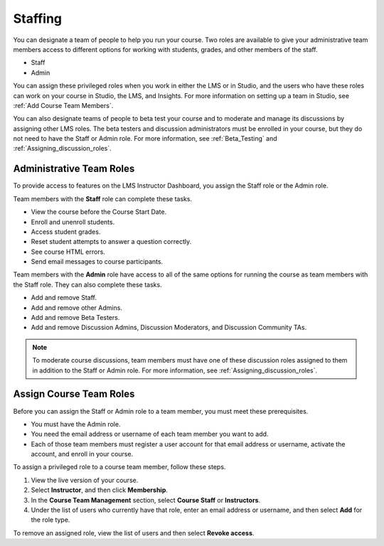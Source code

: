 .. _Course_Staffing:

##########################
Staffing
##########################

You can designate a team of people to help you run your course. Two roles are
available to give your administrative team members access to different options
for working with students, grades, and other members of the staff.

* Staff

* Admin

You can assign these privileged roles when you work in either the LMS or in
Studio, and the users who have these roles can work on your course in Studio,
the LMS, and Insights. For more information on setting up a team in Studio, see
:ref:`Add Course Team Members`.

You can also designate teams of people to beta test your course and to moderate
and manage its discussions by assigning other LMS roles. The beta testers and
discussion administrators must be enrolled in your course, but they do not need
to have the Staff or Admin role. For more information, see :ref:`Beta_Testing`
and :ref:`Assigning_discussion_roles`.

****************************
Administrative Team Roles
****************************

To provide access to features on the LMS Instructor Dashboard, you assign the
Staff role or the Admin role.

Team members with the **Staff** role can complete these tasks.

* View the course before the Course Start Date. 

* Enroll and unenroll students.

* Access student grades.

* Reset student attempts to answer a question correctly.

* See course HTML errors.

* Send email messages to course participants.

Team members with the **Admin** role have access to all of the same options for
running the course as team members with the Staff role. They can also complete
these tasks.

* Add and remove Staff.

* Add and remove other Admins.

* Add and remove Beta Testers.

* Add and remove Discussion Admins, Discussion Moderators, and Discussion
  Community TAs.

.. note:: To moderate course discussions, team members must have one 
 of these discussion roles assigned to them in addition to the Staff or Admin
 role. For more information, see :ref:`Assigning_discussion_roles`.

*************************
Assign Course Team Roles 
*************************

Before you can assign the Staff or Admin role to a team member, you must meet
these prerequisites.

* You must have the Admin role.

* You need the email address or username of each team member you want to add. 

* Each of those team members must register a user account for that email
  address or username, activate the account, and enroll in your course.

To assign a privileged role to a course team member, follow these steps.

#. View the live version of your course.

#. Select **Instructor**, and then click **Membership**.

#. In the **Course Team Management** section, 
   select **Course Staff** or **Instructors**.

#. Under the list of users who currently have that role, enter an email
   address or username, and then select **Add** for the role type.

To remove an assigned role, view the list of users and then select **Revoke
access**.

